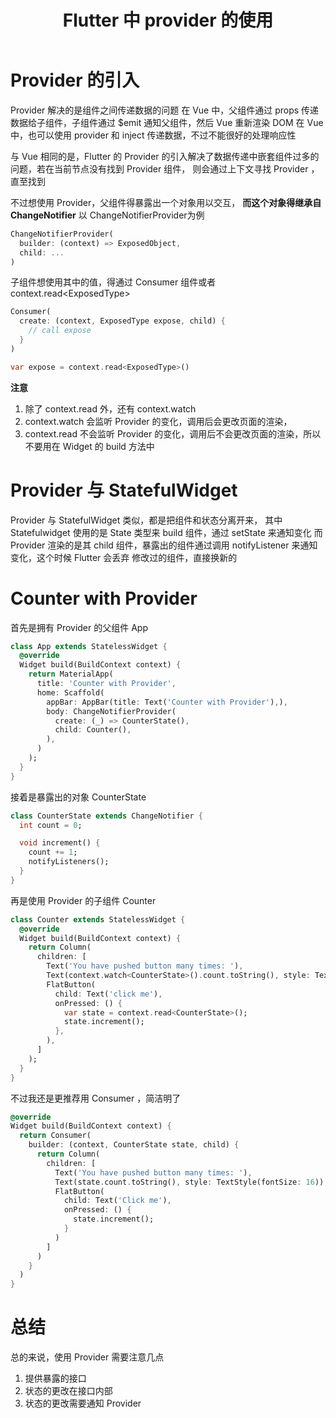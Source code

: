 #+title: Flutter 中 provider 的使用

* Provider 的引入
Provider 解决的是组件之间传递数据的问题
在 Vue 中，父组件通过 props 传递数据给子组件，子组件通过 $emit 通知父组件，然后 Vue 重新渲染
DOM
在 Vue 中，也可以使用 provider 和 inject 传递数据，不过不能很好的处理响应性

与 Vue 相同的是，Flutter 的 Provider 的引入解决了数据传递中嵌套组件过多的问题，若在当前节点没有找到 Provider 组件，
则会通过上下文寻找 Provider ，直至找到

不过想使用 Provider，父组件得暴露出一个对象用以交互， **而这个对象得继承自 ChangeNotifier**
以 ChangeNotifierProvider为例
#+begin_src dart
  ChangeNotifierProvider(
    builder: (context) => ExposedObject,
    child: ...
  )
#+end_src

子组件想使用其中的值，得通过 Consumer 组件或者 context.read<ExposedType>
#+begin_src dart
  Consumer(
    create: (context, ExposedType expose, child) {
      // call expose
    }
  )
#+end_src

#+begin_src dart
  var expose = context.read<ExposedType>()
#+end_src

**注意**
1. 除了 context.read 外，还有 context.watch
2. context.watch 会监听 Provider 的变化，调用后会更改页面的渲染，
3. context.read 不会监听 Provider 的变化，调用后不会更改页面的渲染，所以不要用在 Widget 的 build 方法中
* Provider 与 StatefulWidget
Provider 与 StatefulWidget 类似，都是把组件和状态分离开来，
其中 Statefulwidget 使用的是 State 类型来 build 组件，通过 setState 来通知变化
而 Provider 渲染的是其 child 组件，暴露出的组件通过调用 notifyListener 来通知变化，这个时候 Flutter 会丢弃
修改过的组件，直接换新的
* Counter with Provider
首先是拥有 Provider 的父组件 App 
#+begin_src dart
  class App extends StatelessWidget {
    @override
    Widget build(BuildContext context) {
      return MaterialApp(
        title: 'Counter with Provider',
        home: Scaffold(
          appBar: AppBar(title: Text('Counter with Provider'),),
          body: ChangeNotifierProvider(
            create: (_) => CounterState(),
            child: Counter(),
          ),
        )
      );
    }
  }

#+end_src

接着是暴露出的对象 CounterState
#+begin_src dart
  class CounterState extends ChangeNotifier {
    int count = 0;

    void increment() {
      count += 1;
      notifyListeners();
    }
  }
#+end_src

再是使用 Provider 的子组件 Counter
#+begin_src dart
  class Counter extends StatelessWidget {
    @override
    Widget build(BuildContext context) {
      return Column(
        children: [
          Text('You have pushed button many times: '),
          Text(context.watch<CounterState>().count.toString(), style: TextStyle(fontSize: 16)),
          FlatButton(
            child: Text('click me'),
            onPressed: () {
              var state = context.read<CounterState>();
              state.increment();
            },
          ),
        ]
      );
    }
  }
#+end_src

不过我还是更推荐用 Consumer ，简洁明了
#+begin_src dart
  @override
  Widget build(BuildContext context) {
    return Consumer(
      builder: (context, CounterState state, child) {
        return Column(
          children: [
            Text('You have pushed button many times: '),
            Text(state.count.toString(), style: TextStyle(fontSize: 16)),
            FlatButton(
              child: Text('Click me'),
              onPressed: () {
                state.increment();
              }
            )
          ]
        )
      }
    )
  }
#+end_src

* 总结
总的来说，使用 Provider 需要注意几点
1. 提供暴露的接口
2. 状态的更改在接口内部
3. 状态的更改需要通知 Provider

